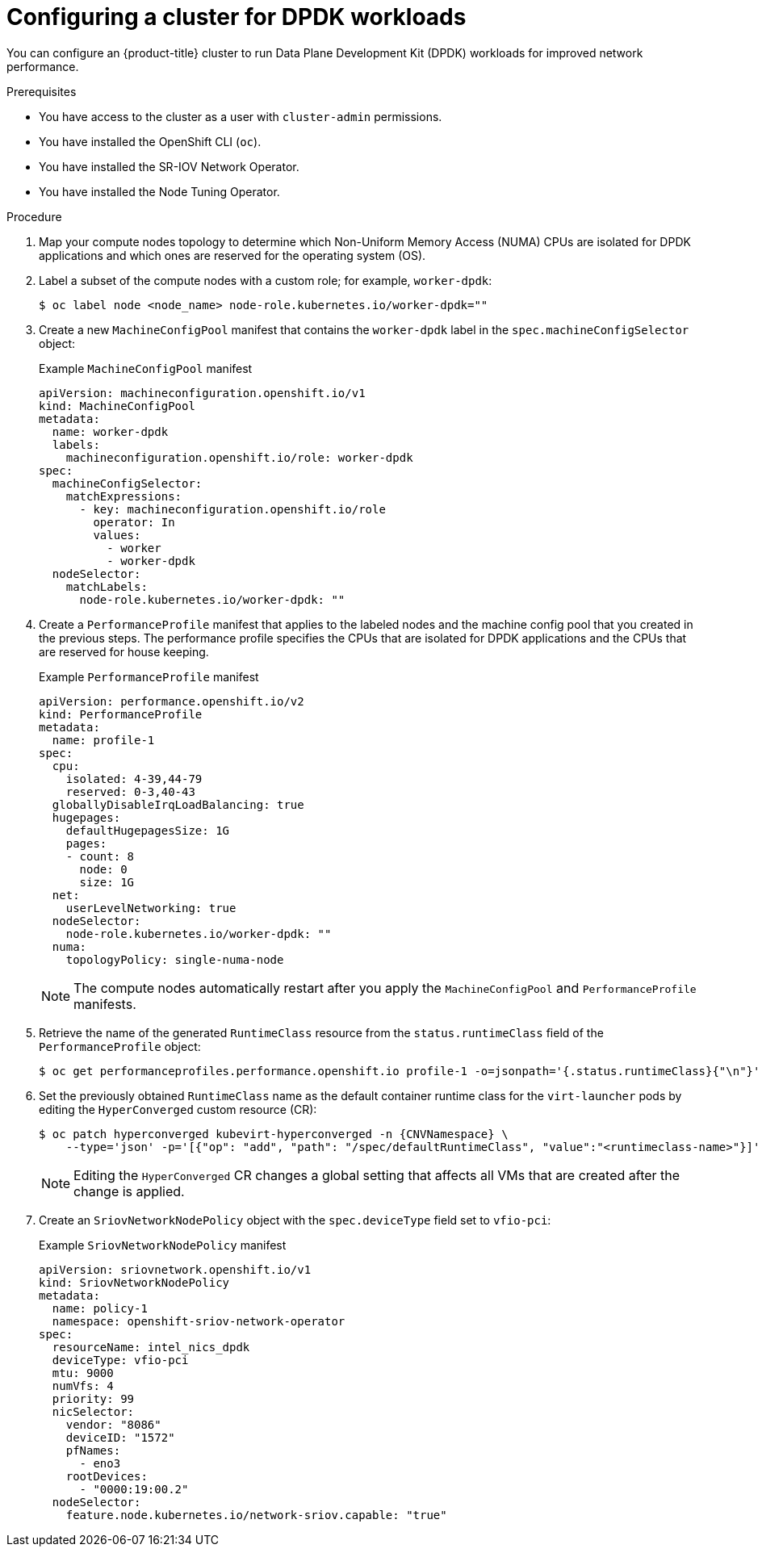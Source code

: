 // Module included in the following assemblies:
//
// * virt/vm_networking/virt-connecting-vm-to-sriov.adoc

:_content-type: PROCEDURE
[id="virt-configuring-cluster-dpdk_{context}"]
= Configuring a cluster for DPDK workloads

You can configure an {product-title} cluster to run Data Plane Development Kit (DPDK) workloads for improved network performance.

.Prerequisites
* You have access to the cluster as a user with `cluster-admin` permissions.
* You have installed the OpenShift CLI (`oc`).
* You have installed the SR-IOV Network Operator.
* You have installed the Node Tuning Operator.

.Procedure
. Map your compute nodes topology to determine which Non-Uniform Memory Access (NUMA) CPUs are isolated for DPDK applications and which ones are reserved for the operating system (OS).
. Label a subset of the compute nodes with a custom role; for example, `worker-dpdk`:
+
[source,terminal]
----
$ oc label node <node_name> node-role.kubernetes.io/worker-dpdk=""
----

. Create a new `MachineConfigPool` manifest that contains the `worker-dpdk` label in the `spec.machineConfigSelector` object:
+
.Example `MachineConfigPool` manifest
[source,yaml]
----
apiVersion: machineconfiguration.openshift.io/v1
kind: MachineConfigPool
metadata:
  name: worker-dpdk
  labels:
    machineconfiguration.openshift.io/role: worker-dpdk
spec:
  machineConfigSelector:
    matchExpressions:
      - key: machineconfiguration.openshift.io/role
        operator: In
        values:
          - worker
          - worker-dpdk
  nodeSelector:
    matchLabels:
      node-role.kubernetes.io/worker-dpdk: ""
----

. Create a `PerformanceProfile` manifest that applies to the labeled nodes and the machine config pool that you created in the previous steps. The performance profile specifies the CPUs that are isolated for DPDK applications and the CPUs that are reserved for house keeping.
+
.Example `PerformanceProfile` manifest
[source,yaml]
----
apiVersion: performance.openshift.io/v2
kind: PerformanceProfile
metadata:
  name: profile-1
spec:
  cpu:
    isolated: 4-39,44-79
    reserved: 0-3,40-43
  globallyDisableIrqLoadBalancing: true
  hugepages:
    defaultHugepagesSize: 1G
    pages:
    - count: 8
      node: 0
      size: 1G
  net:
    userLevelNetworking: true
  nodeSelector:
    node-role.kubernetes.io/worker-dpdk: ""
  numa:
    topologyPolicy: single-numa-node
----
+
[NOTE]
====
The compute nodes automatically restart after you apply the `MachineConfigPool` and `PerformanceProfile` manifests.
====

. Retrieve the name of the generated `RuntimeClass` resource from the `status.runtimeClass` field of the `PerformanceProfile` object:
+
[source,terminal]
----
$ oc get performanceprofiles.performance.openshift.io profile-1 -o=jsonpath='{.status.runtimeClass}{"\n"}'
----

. Set the previously obtained `RuntimeClass` name as the default container runtime class for the `virt-launcher` pods by editing the `HyperConverged` custom resource (CR):
+
[source,terminal,subs="attributes+"]
----
$ oc patch hyperconverged kubevirt-hyperconverged -n {CNVNamespace} \
    --type='json' -p='[{"op": "add", "path": "/spec/defaultRuntimeClass", "value":"<runtimeclass-name>"}]'
----
+
[NOTE]
====
Editing the `HyperConverged` CR changes a global setting that affects all VMs that are created after the change is applied.
====

. Create an `SriovNetworkNodePolicy` object with the `spec.deviceType` field set to `vfio-pci`:
+
.Example `SriovNetworkNodePolicy` manifest
[source,yaml]
----
apiVersion: sriovnetwork.openshift.io/v1
kind: SriovNetworkNodePolicy
metadata:
  name: policy-1
  namespace: openshift-sriov-network-operator
spec:
  resourceName: intel_nics_dpdk
  deviceType: vfio-pci
  mtu: 9000
  numVfs: 4
  priority: 99
  nicSelector:
    vendor: "8086"
    deviceID: "1572"
    pfNames:
      - eno3
    rootDevices:
      - "0000:19:00.2"
  nodeSelector:
    feature.node.kubernetes.io/network-sriov.capable: "true"
----
